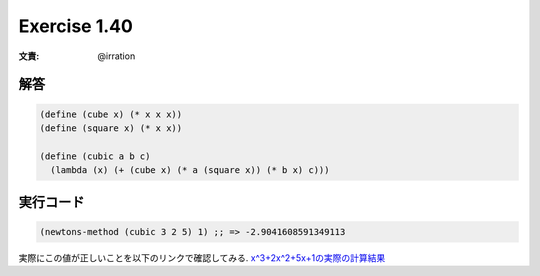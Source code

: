 Exercise 1.40
=====================

:文責: @irration

========
解答
========

.. sourcecode:: scheme 

  (define (cube x) (* x x x))
  (define (square x) (* x x))

  (define (cubic a b c)
    (lambda (x) (+ (cube x) (* a (square x)) (* b x) c)))

=================
実行コード
=================

.. sourcecode:: scheme 

  (newtons-method (cubic 3 2 5) 1) ;; => -2.9041608591349113

実際にこの値が正しいことを以下のリンクで確認してみる.
`x^3+2x^2+5x+1の実際の計算結果 <http://www.wolframalpha.com/input/?i=x%5E3%2B3x%5E2%2B2x%2B5%3D0&dataset=>`_ 